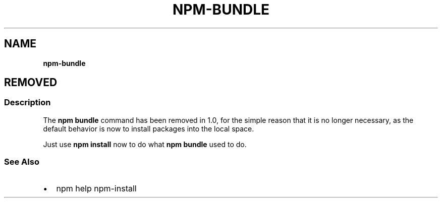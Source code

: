 .TH "NPM\-BUNDLE" "" "November 2019" "" ""
.SH "NAME"
\fBnpm-bundle\fR
.SH REMOVED
.SS Description
.P
The \fBnpm bundle\fP command has been removed in 1\.0, for the simple reason
that it is no longer necessary, as the default behavior is now to
install packages into the local space\.
.P
Just use \fBnpm install\fP now to do what \fBnpm bundle\fP used to do\.
.SS See Also
.RS 0
.IP \(bu 2
npm help npm\-install

.RE
